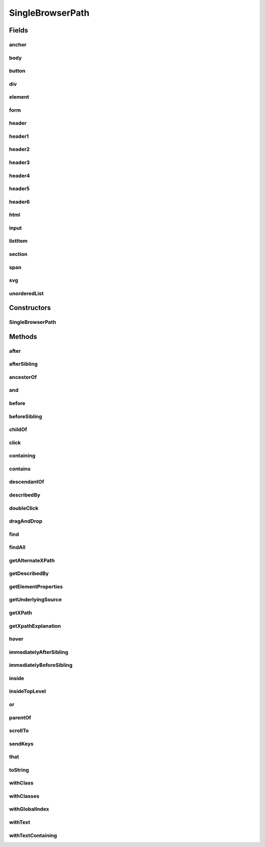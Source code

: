 .. java:import:: com.github.loyada.jdollarx BasicPath

.. java:import:: com.github.loyada.jdollarx ElementProperty

.. java:import:: com.github.loyada.jdollarx Operations

.. java:import:: com.github.loyada.jdollarx Path

.. java:import:: org.openqa.selenium WebElement

.. java:import:: java.util List

.. java:import:: java.util Optional

SingleBrowserPath
=================

.. java:package:: com.github.loyada.jdollarx.singlebrowser
   :noindex:

.. java:type:: public final class SingleBrowserPath implements Path

   An implementation of \ :java:ref:`Path`\  that is tailored to a singleton browser, thus allows some additional API's for actions (for those who favor object-oriented API style)

Fields
------
anchor
^^^^^^

.. java:field:: public static final SingleBrowserPath anchor
   :outertype: SingleBrowserPath

body
^^^^

.. java:field:: public static final SingleBrowserPath body
   :outertype: SingleBrowserPath

button
^^^^^^

.. java:field:: public static final SingleBrowserPath button
   :outertype: SingleBrowserPath

div
^^^

.. java:field:: public static final SingleBrowserPath div
   :outertype: SingleBrowserPath

element
^^^^^^^

.. java:field:: public static final SingleBrowserPath element
   :outertype: SingleBrowserPath

form
^^^^

.. java:field:: public static final SingleBrowserPath form
   :outertype: SingleBrowserPath

header
^^^^^^

.. java:field:: public static final SingleBrowserPath header
   :outertype: SingleBrowserPath

header1
^^^^^^^

.. java:field:: public static final SingleBrowserPath header1
   :outertype: SingleBrowserPath

header2
^^^^^^^

.. java:field:: public static final SingleBrowserPath header2
   :outertype: SingleBrowserPath

header3
^^^^^^^

.. java:field:: public static final SingleBrowserPath header3
   :outertype: SingleBrowserPath

header4
^^^^^^^

.. java:field:: public static final SingleBrowserPath header4
   :outertype: SingleBrowserPath

header5
^^^^^^^

.. java:field:: public static final SingleBrowserPath header5
   :outertype: SingleBrowserPath

header6
^^^^^^^

.. java:field:: public static final SingleBrowserPath header6
   :outertype: SingleBrowserPath

html
^^^^

.. java:field:: public static final SingleBrowserPath html
   :outertype: SingleBrowserPath

input
^^^^^

.. java:field:: public static final SingleBrowserPath input
   :outertype: SingleBrowserPath

listItem
^^^^^^^^

.. java:field:: public static final SingleBrowserPath listItem
   :outertype: SingleBrowserPath

section
^^^^^^^

.. java:field:: public static final SingleBrowserPath section
   :outertype: SingleBrowserPath

span
^^^^

.. java:field:: public static final SingleBrowserPath span
   :outertype: SingleBrowserPath

svg
^^^

.. java:field:: public static final SingleBrowserPath svg
   :outertype: SingleBrowserPath

unorderedList
^^^^^^^^^^^^^

.. java:field:: public static final SingleBrowserPath unorderedList
   :outertype: SingleBrowserPath

Constructors
------------
SingleBrowserPath
^^^^^^^^^^^^^^^^^

.. java:constructor:: public SingleBrowserPath(BasicPath path)
   :outertype: SingleBrowserPath

Methods
-------
after
^^^^^

.. java:method:: @Override public Path after(Path another)
   :outertype: SingleBrowserPath

afterSibling
^^^^^^^^^^^^

.. java:method:: @Override public Path afterSibling(Path another)
   :outertype: SingleBrowserPath

ancestorOf
^^^^^^^^^^

.. java:method:: @Override public Path ancestorOf(Path another)
   :outertype: SingleBrowserPath

and
^^^

.. java:method:: @Override public Path and(ElementProperty... prop)
   :outertype: SingleBrowserPath

before
^^^^^^

.. java:method:: @Override public Path before(Path another)
   :outertype: SingleBrowserPath

beforeSibling
^^^^^^^^^^^^^

.. java:method:: @Override public Path beforeSibling(Path another)
   :outertype: SingleBrowserPath

childOf
^^^^^^^

.. java:method:: @Override public Path childOf(Path another)
   :outertype: SingleBrowserPath

click
^^^^^

.. java:method:: public void click()
   :outertype: SingleBrowserPath

   click at the location of this element

containing
^^^^^^^^^^

.. java:method:: @Override public Path containing(Path another)
   :outertype: SingleBrowserPath

contains
^^^^^^^^

.. java:method:: @Override public Path contains(Path another)
   :outertype: SingleBrowserPath

descendantOf
^^^^^^^^^^^^

.. java:method:: @Override public Path descendantOf(Path another)
   :outertype: SingleBrowserPath

describedBy
^^^^^^^^^^^

.. java:method:: @Override public Path describedBy(String description)
   :outertype: SingleBrowserPath

doubleClick
^^^^^^^^^^^

.. java:method:: public void doubleClick()
   :outertype: SingleBrowserPath

   doubleclick at the location of this element

dragAndDrop
^^^^^^^^^^^

.. java:method:: public Operations.DragAndDrop dragAndDrop()
   :outertype: SingleBrowserPath

   drag and drop this element, to another element or another location. Examples:

   .. parsed-literal::

      element.dragAndDrop().to(anotherElement);
         element.dragAndDrop().to(50, 50);

   :return: DragAndDrop instance. See examples for usage.

find
^^^^

.. java:method:: public WebElement find()
   :outertype: SingleBrowserPath

   Find the (first) element in the browser for this path

   :return: the WebElement

findAll
^^^^^^^

.. java:method:: public List<WebElement> findAll()
   :outertype: SingleBrowserPath

   Find all elements in the browser with this path

   :return: a list of all WebElements with this path

getAlternateXPath
^^^^^^^^^^^^^^^^^

.. java:method:: @Override public Optional<String> getAlternateXPath()
   :outertype: SingleBrowserPath

getDescribedBy
^^^^^^^^^^^^^^

.. java:method:: @Override public Optional<String> getDescribedBy()
   :outertype: SingleBrowserPath

getElementProperties
^^^^^^^^^^^^^^^^^^^^

.. java:method:: @Override public List<ElementProperty> getElementProperties()
   :outertype: SingleBrowserPath

getUnderlyingSource
^^^^^^^^^^^^^^^^^^^

.. java:method:: @Override public Optional<WebElement> getUnderlyingSource()
   :outertype: SingleBrowserPath

getXPath
^^^^^^^^

.. java:method:: @Override public Optional<String> getXPath()
   :outertype: SingleBrowserPath

getXpathExplanation
^^^^^^^^^^^^^^^^^^^

.. java:method:: @Override public Optional<String> getXpathExplanation()
   :outertype: SingleBrowserPath

hover
^^^^^

.. java:method:: public void hover()
   :outertype: SingleBrowserPath

   hover over the element with this path in the browser

immediatelyAfterSibling
^^^^^^^^^^^^^^^^^^^^^^^

.. java:method:: @Override public Path immediatelyAfterSibling(Path another)
   :outertype: SingleBrowserPath

immediatelyBeforeSibling
^^^^^^^^^^^^^^^^^^^^^^^^

.. java:method:: @Override public Path immediatelyBeforeSibling(Path another)
   :outertype: SingleBrowserPath

inside
^^^^^^

.. java:method:: @Override public Path inside(Path another)
   :outertype: SingleBrowserPath

insideTopLevel
^^^^^^^^^^^^^^

.. java:method:: @Override public Path insideTopLevel()
   :outertype: SingleBrowserPath

or
^^

.. java:method:: @Override public Path or(Path another)
   :outertype: SingleBrowserPath

parentOf
^^^^^^^^

.. java:method:: @Override public Path parentOf(Path another)
   :outertype: SingleBrowserPath

scrollTo
^^^^^^^^

.. java:method:: public WebElement scrollTo()
   :outertype: SingleBrowserPath

   scroll the browser until this element is visible

   :return: the WebElement that was scrolled to

sendKeys
^^^^^^^^

.. java:method:: public void sendKeys(CharSequence... charsToSend) throws Operations.OperationFailedException
   :outertype: SingleBrowserPath

   send keys to element

   :param charsToSend: the keys to send. Examples:

   .. parsed-literal::

      input.sendKeys("abc"); input.sendKeys("a", "bc");
   :throws Operations.OperationFailedException: - operation failed. Includes root cause.

that
^^^^

.. java:method:: @Override public Path that(ElementProperty... prop)
   :outertype: SingleBrowserPath

toString
^^^^^^^^

.. java:method:: @Override public String toString()
   :outertype: SingleBrowserPath

withClass
^^^^^^^^^

.. java:method:: @Override public Path withClass(String cssClass)
   :outertype: SingleBrowserPath

withClasses
^^^^^^^^^^^

.. java:method:: @Override public Path withClasses(String... cssClasses)
   :outertype: SingleBrowserPath

withGlobalIndex
^^^^^^^^^^^^^^^

.. java:method:: @Override public Path withGlobalIndex(Integer index)
   :outertype: SingleBrowserPath

withText
^^^^^^^^

.. java:method:: @Override public Path withText(String txt)
   :outertype: SingleBrowserPath

withTextContaining
^^^^^^^^^^^^^^^^^^

.. java:method:: @Override public Path withTextContaining(String txt)
   :outertype: SingleBrowserPath

